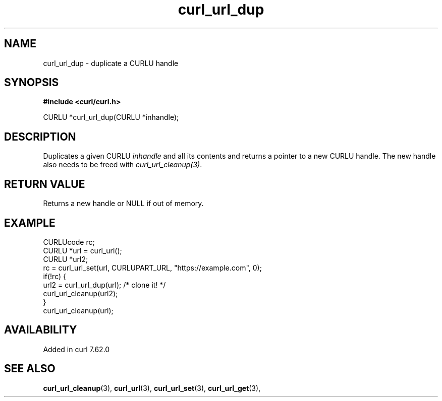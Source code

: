 .\" **************************************************************************
.\" *                                  _   _ ____  _
.\" *  Project                     ___| | | |  _ \| |
.\" *                             / __| | | | |_) | |
.\" *                            | (__| |_| |  _ <| |___
.\" *                             \___|\___/|_| \_\_____|
.\" *
.\" * Copyright (C) 1998 - 2018, Daniel Stenberg, <daniel@haxx.se>, et al.
.\" *
.\" * This software is licensed as described in the file COPYING, which
.\" * you should have received as part of this distribution. The terms
.\" * are also available at https://curl.haxx.se/docs/copyright.html.
.\" *
.\" * You may opt to use, copy, modify, merge, publish, distribute and/or sell
.\" * copies of the Software, and permit persons to whom the Software is
.\" * furnished to do so, under the terms of the COPYING file.
.\" *
.\" * This software is distributed on an "AS IS" basis, WITHOUT WARRANTY OF ANY
.\" * KIND, either express or implied.
.\" *
.\" **************************************************************************
.TH curl_url_dup 3 "September 08, 2018" "libcurl 7.72.0" "libcurl Manual"

.SH NAME
curl_url_dup - duplicate a CURLU handle
.SH SYNOPSIS
.B #include <curl/curl.h>

CURLU *curl_url_dup(CURLU *inhandle);
.fi
.SH DESCRIPTION
Duplicates a given CURLU \fIinhandle\fP and all its contents and returns a
pointer to a new CURLU handle. The new handle also needs to be freed with
\fIcurl_url_cleanup(3)\fP.
.SH RETURN VALUE
Returns a new handle or NULL if out of memory.
.SH EXAMPLE
.nf
  CURLUcode rc;
  CURLU *url = curl_url();
  CURLU *url2;
  rc = curl_url_set(url, CURLUPART_URL, "https://example.com", 0);
  if(!rc) {
    url2 = curl_url_dup(url); /* clone it! */
    curl_url_cleanup(url2);
  }
  curl_url_cleanup(url);
.fi
.SH AVAILABILITY
Added in curl 7.62.0
.SH "SEE ALSO"
.BR curl_url_cleanup "(3), " curl_url "(3), " curl_url_set "(3), "
.BR curl_url_get "(3), "
